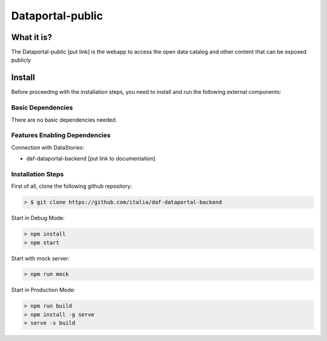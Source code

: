 *****************
Dataportal-public
*****************

===========
What it is?
===========

The Dataportal-public [put link]  is the webapp to access the open data catalog and other content that can be exposed publicly


=======
Install
=======

Before proceeding with the installation steps, you need to install and run the following external components:

Basic Dependencies
------------------
There are no basic dependencies needed.


Features Enabling Dependencies
------------------------------
Connection with DataStories:

* daf-dataportal-backend [put link to documentation]


Installation Steps
------------------
First of all, clone the following github repository:

.. code-block:: bash

 > $ git clone https://github.com/italia/daf-dataportal-backend
  
Start in Debug Mode:

.. code-block:: bash

  > npm install
  > npm start 

Start with mock server:

.. code-block:: bash

  > npm run mock

Start in Production Mode:

.. code-block:: bash

  > npm run build
  > npm install -g serve
  > serve -s build

